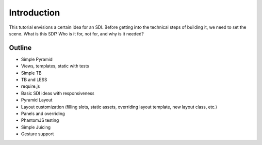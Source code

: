============
Introduction
============

This tutorial envisions a certain idea for an SDI. Before getting into
the technical steps of building it, we need to set the scene. What is
this SDI? Who is it for, not for, and why is it needed?


Outline
=======

- Simple Pyramid

- Views, templates, static with tests

- Simple TB

- TB and LESS

- require.js

- Basic SDI ideas with responsiveness

- Pyramid Layout

- Layout customization (filling slots, static assets,
  overriding layout template, new layout class, etc.)

- Panels and overriding

- PhantomJS testing

- Simple Juicing

- Gesture support

